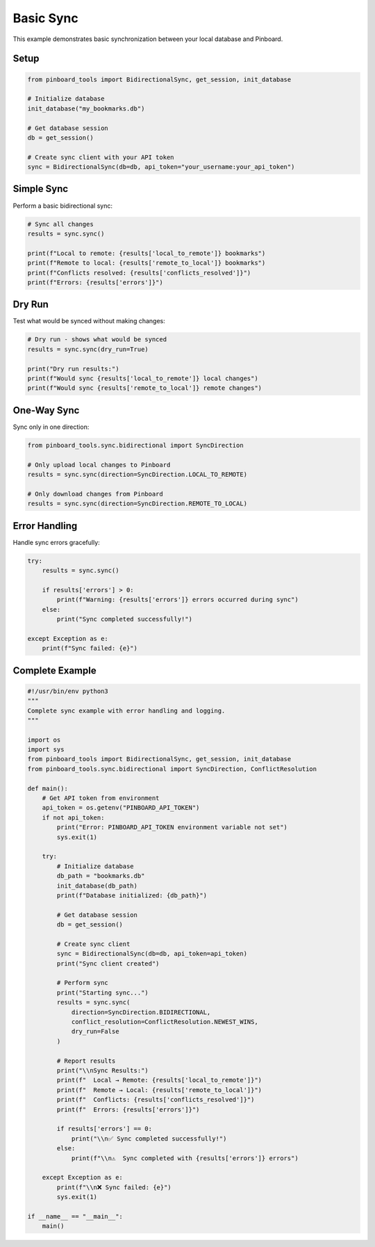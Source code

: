 ==========
Basic Sync
==========

This example demonstrates basic synchronization between your local database and Pinboard.

Setup
=====

.. code-block:: python

   from pinboard_tools import BidirectionalSync, get_session, init_database

   # Initialize database
   init_database("my_bookmarks.db")
   
   # Get database session
   db = get_session()

   # Create sync client with your API token
   sync = BidirectionalSync(db=db, api_token="your_username:your_api_token")

Simple Sync
===========

Perform a basic bidirectional sync:

.. code-block:: python

   # Sync all changes
   results = sync.sync()
   
   print(f"Local to remote: {results['local_to_remote']} bookmarks")
   print(f"Remote to local: {results['remote_to_local']} bookmarks")
   print(f"Conflicts resolved: {results['conflicts_resolved']}")
   print(f"Errors: {results['errors']}")

Dry Run
=======

Test what would be synced without making changes:

.. code-block:: python

   # Dry run - shows what would be synced
   results = sync.sync(dry_run=True)
   
   print("Dry run results:")
   print(f"Would sync {results['local_to_remote']} local changes")
   print(f"Would sync {results['remote_to_local']} remote changes")

One-Way Sync
============

Sync only in one direction:

.. code-block:: python

   from pinboard_tools.sync.bidirectional import SyncDirection

   # Only upload local changes to Pinboard
   results = sync.sync(direction=SyncDirection.LOCAL_TO_REMOTE)
   
   # Only download changes from Pinboard
   results = sync.sync(direction=SyncDirection.REMOTE_TO_LOCAL)

Error Handling
==============

Handle sync errors gracefully:

.. code-block:: python

   try:
       results = sync.sync()
       
       if results['errors'] > 0:
           print(f"Warning: {results['errors']} errors occurred during sync")
       else:
           print("Sync completed successfully!")
           
   except Exception as e:
       print(f"Sync failed: {e}")

Complete Example
================

.. code-block:: python

   #!/usr/bin/env python3
   """
   Complete sync example with error handling and logging.
   """
   
   import os
   import sys
   from pinboard_tools import BidirectionalSync, get_session, init_database
   from pinboard_tools.sync.bidirectional import SyncDirection, ConflictResolution

   def main():
       # Get API token from environment
       api_token = os.getenv("PINBOARD_API_TOKEN")
       if not api_token:
           print("Error: PINBOARD_API_TOKEN environment variable not set")
           sys.exit(1)
       
       try:
           # Initialize database
           db_path = "bookmarks.db"
           init_database(db_path)
           print(f"Database initialized: {db_path}")
           
           # Get database session
           db = get_session()
           
           # Create sync client
           sync = BidirectionalSync(db=db, api_token=api_token)
           print("Sync client created")
           
           # Perform sync
           print("Starting sync...")
           results = sync.sync(
               direction=SyncDirection.BIDIRECTIONAL,
               conflict_resolution=ConflictResolution.NEWEST_WINS,
               dry_run=False
           )
           
           # Report results
           print("\\nSync Results:")
           print(f"  Local → Remote: {results['local_to_remote']}")
           print(f"  Remote → Local: {results['remote_to_local']}")
           print(f"  Conflicts: {results['conflicts_resolved']}")
           print(f"  Errors: {results['errors']}")
           
           if results['errors'] == 0:
               print("\\n✅ Sync completed successfully!")
           else:
               print(f"\\n⚠️  Sync completed with {results['errors']} errors")
               
       except Exception as e:
           print(f"\\n❌ Sync failed: {e}")
           sys.exit(1)

   if __name__ == "__main__":
       main()